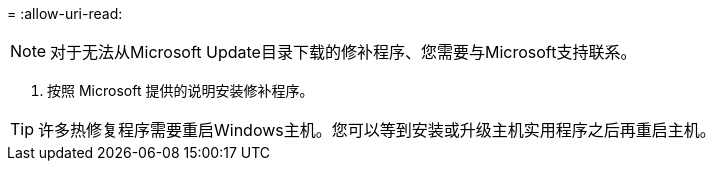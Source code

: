 = 
:allow-uri-read: 



NOTE: 对于无法从Microsoft Update目录下载的修补程序、您需要与Microsoft支持联系。

. 按照 Microsoft 提供的说明安装修补程序。



TIP: 许多热修复程序需要重启Windows主机。您可以等到安装或升级主机实用程序之后再重启主机。
